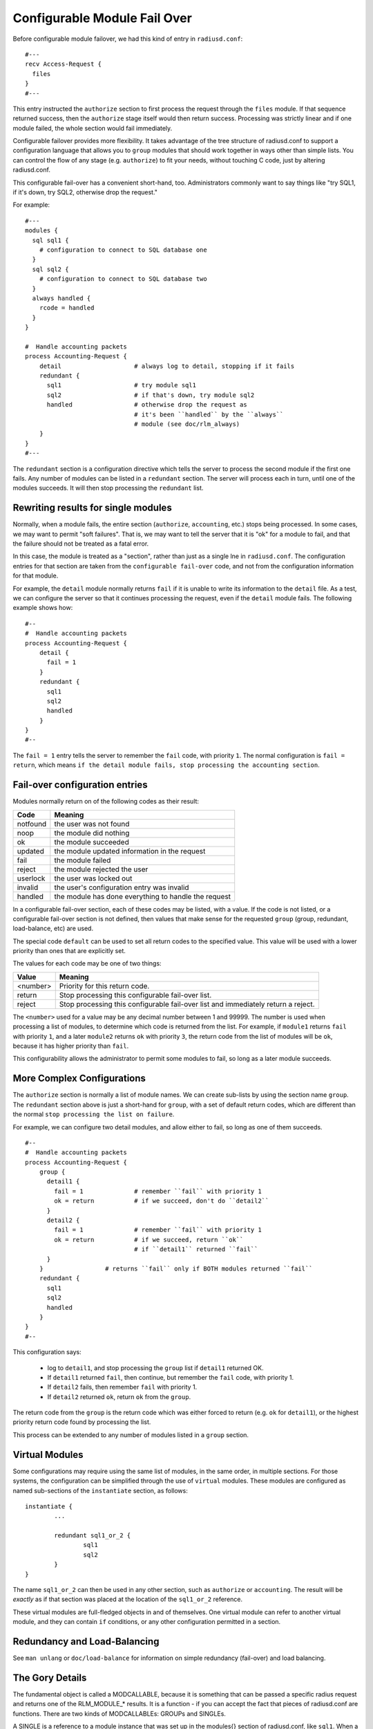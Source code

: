 Configurable Module Fail Over
=============================

Before configurable module failover, we had this kind of entry in
``radiusd.conf``:

::

  #---
  recv Access-Request {
    files
  }
  #---

This entry instructed the ``authorize`` section to first process the
request through the ``files`` module.  If that sequence returned
success, then the ``authorize`` stage itself would then return success.
Processing was strictly linear and if one module failed, the whole
section would fail immediately.

Configurable failover provides more flexibility. It takes advantage
of the tree structure of radiusd.conf to support a configuration
language that allows you to ``group`` modules that should work together
in ways other than simple lists.  You can control the flow of any
stage (e.g. ``authorize``) to fit your needs, without touching C code,
just by altering radiusd.conf.

This configurable fail-over has a convenient short-hand, too.
Administrators commonly want to say things like "try SQL1, if it's
down, try SQL2, otherwise drop the request."

For example:

::

  #---
  modules {
    sql sql1 {
      # configuration to connect to SQL database one
    }
    sql sql2 {
      # configuration to connect to SQL database two
    }
    always handled {
      rcode = handled
    }
  }

  #  Handle accounting packets
  process Accounting-Request {
      detail			# always log to detail, stopping if it fails
      redundant {
        sql1			# try module sql1
        sql2			# if that's down, try module sql2
	handled			# otherwise drop the request as
				# it's been ``handled`` by the ``always``
				# module (see doc/rlm_always)
      }
  }
  #---

The ``redundant`` section is a configuration directive which tells the
server to process the second module if the first one fails.  Any
number of modules can be listed in a ``redundant`` section.  The server
will process each in turn, until one of the modules succeeds.  It will then stop processing the ``redundant`` list.

Rewriting results for single modules
------------------------------------

Normally, when a module fails, the entire section (``authorize``,
``accounting``, etc.) stops being processed.  In some cases, we may want
to permit  "soft failures".  That is, we may want to tell the server
that it is "ok" for a module to fail, and that the failure should not
be treated as a fatal error.

In this case, the module is treated as a "section", rather than just
as a single lne in ``radiusd.conf``.  The configuration entries for
that section are taken from the ``configurable fail-over`` code, and not
from the configuration information for that module.

For example, the ``detail`` module normally returns ``fail`` if it is
unable to write its information to the ``detail`` file.  As a test, we
can configure the server so that it continues processing the request,
even if the ``detail`` module fails.  The following example shows how:

::

  #--
  #  Handle accounting packets
  process Accounting-Request {
      detail {
        fail = 1
      }
      redundant {
        sql1
        sql2
	handled
      }
  }
  #--

The ``fail = 1`` entry tells the server to remember the ``fail`` code,
with priority ``1``.  The normal configuration is ``fail = return``, which
means ``if the detail module fails, stop processing the accounting
section``.

Fail-over configuration entries
-------------------------------

Modules normally return on of the following codes as their result:

+-----------+-----------------------------------------------------+
|Code	    | Meaning                                             |
+===========+=====================================================+
|notfound   | the user was not found                              |
+-----------+-----------------------------------------------------+
|noop	    | the module did nothing                              |
+-----------+-----------------------------------------------------+
|ok	    | the module succeeded                                |
+-----------+-----------------------------------------------------+
|updated    | the module updated information in the request       |
+-----------+-----------------------------------------------------+
|fail       | the module failed                                   |
+-----------+-----------------------------------------------------+
|reject     | the module rejected the user                        |
+-----------+-----------------------------------------------------+
|userlock   | the user was locked out                             |
+-----------+-----------------------------------------------------+
|invalid    | the user's configuration entry was invalid          |
+-----------+-----------------------------------------------------+
|handled    | the module has done everything to handle the request|
+-----------+-----------------------------------------------------+

In a configurable fail-over section, each of these codes may be
listed, with a value.  If the code is not listed, or a configurable
fail-over section is not defined, then values that make sense for the
requested ``group`` (group, redundant, load-balance, etc) are used.

The special code ``default`` can be used to set all return codes to
the specified value.  This value will be used with a lower priority
than ones that are explicitly set.

The values for each code may be one of two things:

+---------+---------------------------------------------------------------+
|Value	  | Meaning                                                       |
+=========+===============================================================+
|<number> | Priority for this return code.                                |
+---------+---------------------------------------------------------------+
|return	  | Stop processing this configurable fail-over list.             |
+---------+---------------------------------------------------------------+
|reject	  | Stop processing this configurable fail-over list and          |
|         | immediately return a reject.                                  |
+---------+---------------------------------------------------------------+

The ``<number>`` used for a value may be any decimal number between 1
and 99999.  The number is used when processing a list of modules, to
determine which code is returned from the list.  For example, if
``module1`` returns ``fail`` with priority ``1``, and a later ``module2``
returns ``ok`` with priority ``3``, the return code from the list of
modules will be ``ok``, because it has higher priority than ``fail``.

This configurability allows the administrator to permit some modules
to fail, so long as a later module succeeds.


More Complex Configurations
---------------------------

The ``authorize`` section is normally a list of module names.  We can
create sub-lists by using the section name ``group``.  The ``redundant``
section above is just a short-hand for ``group``, with a set of default
return codes, which are different than the normal ``stop processing the
list on failure``.

For example, we can configure two detail modules, and allow either
to fail, so long as one of them succeeds.

::

  #--
  #  Handle accounting packets
  process Accounting-Request {
      group {
        detail1 {
          fail = 1		# remember ``fail`` with priority 1
	  ok = return		# if we succeed, don't do ``detail2``
        }
	detail2 {
	  fail = 1		# remember ``fail`` with priority 1
	  ok = return		# if we succeed, return ``ok``
				# if ``detail1`` returned ``fail``
	}
      }			# returns ``fail`` only if BOTH modules returned ``fail``
      redundant {
        sql1
        sql2
	handled
      }
  }
  #--

This configuration says:

	- log to ``detail1``, and stop processing the ``group`` list if ``detail1`` returned OK.

	- If ``detail1`` returned ``fail``, then continue, but remember the ``fail`` code, with priority 1.

	- If ``detail2`` fails, then remember ``fail`` with priority 1.

	- If ``detail2`` returned ``ok``, return ``ok`` from the ``group``.

The return code from the ``group`` is the return code which was either
forced to return (e.g. ``ok`` for ``detail1``), or the highest priority
return code found by processing the list.

This process can be extended to any number of modules listed in a
``group`` section.


Virtual Modules
---------------

Some configurations may require using the same list of modules, in
the same order, in multiple sections.  For those systems, the
configuration can be simplified through the use of ``virtual`` modules.
These modules are configured as named sub-sections of the
``instantiate`` section, as follows:

::

	instantiate {
		...

		redundant sql1_or_2 {
			sql1
			sql2
		}
	}

The name ``sql1_or_2`` can then be used in any other section, such as
``authorize`` or ``accounting``.  The result will be *exactly* as if that
section was placed at the location of the ``sql1_or_2`` reference.

These virtual modules are full-fledged objects in and of themselves.
One virtual module can refer to another virtual module, and they can
contain ``if`` conditions, or any other configuration permitted in a
section.


Redundancy and Load-Balancing
-----------------------------

See ``man unlang`` or ``doc/load-balance`` for information on simple
redundancy (fail-over) and load balancing.


The Gory Details
-----------------

The fundamental object is called a MODCALLABLE, because it is something that
can be passed a specific radius request and returns one of the RLM_MODULE_*
results. It is a function - if you can accept the fact that pieces of
radiusd.conf are functions. There are two kinds of MODCALLABLEs: GROUPs and
SINGLEs.

A SINGLE is a reference to a module instance that was set up in the modules{}
section of radiusd.conf, like ``sql1``. When a SINGLE is
called, the corresponding function in the rlm is invoked, and whichever
RLM_MODULE_* it returns becomes the RESULT of the SINGLE.

A GROUP is a section of radiusd.conf that includes some MODCALLABLEs.
Examples of GROUPs above include ``authorize{...}``, which implements the C
function module_authorize, and ``redundant{...}``, which contains two SINGLEs
that refer to a couple of redundant databases. Note that a GROUP can contain
other GROUPs - ``Auth-Type SQL{...}`` is also a GROUP, which implements the C
function module_authenticate when Auth-Type is set to SQL.

Now here's the fun part - what happens when a GROUP is called? It simply runs
through all of its children in order, and calls each one, whether it is
another GROUP or a SINGLE. It then looks at the RESULT of that child, and
takes some ACTION, which is basically either ``return that RESULT immediately``
or ``Keep going``. In the first example, any ``bad`` RESULT from the preprocess
module causes an immediate return, and any ``good`` RESULT causes the
authorize{...} GROUP to proceed to the files module.

We can see the exact rules by writing them out the long way:

::

  recv Access-Request {
    preprocess {
      notfound = 1
      noop     = 2
      ok       = 3
      updated  = 4
      fail     = return
      reject   = return
      userlock = return
      invalid  = return
      handled  = return
    }
    files {
      notfound = 1
      noop     = 2
      ok       = 3
      updated  = 4
      fail     = return
      reject   = return
      userlock = return
      invalid  = return
      handled  = return
    }
  }

This is the same as the first example, with the behavior explicitly
spelled out. Each SINGLE becomes its own section, containing a list of
RESULTs that it may return and what ACTION should follow from them. So
preprocess is called, and if it returns for example RLM_MODULE_REJECT,
then the reject=return rule is applied, and the authorize{...} GROUP
itself immediately returns RLM_MODULE_REJECT.

If preprocess returns RLM_MODULE_NOOP, the corresponding ACTION is ``2``. An
integer ACTION serves two purposes - first, it tells the parent GROUP to go
on to the next module. Second, it is a hint as to how desirable this RESULT
is as a candidate for the GROUP's own RESULT. So files is called... suppose
it returns RLM_MODULE_NOTFOUND. The ACTION for notfound inside the files{...}
block is ``1``. We have now reached the end of the authorize{...} GROUP and we
look at the RESULTs we accumulated along the way - there is a noop with
preference level 2, and a notfound with preference level 1, so the
authorize{...} GROUP as a whole returns RLM_MODULE_NOOP, which makes sense
because to say the user was not found at all would be a lie, since preprocess
apparently found him, or else it would have returned RLM_MODULE_NOTFOUND too.

We could use the ``default`` code to simplify the above example a
little.  The following two configurations are identical:

::

  files {
    notfound = 1
    noop     = 2
    ok       = 3
    updated  = 4
    default  = return
  }


When putting the ``default`` first, later definitions over-ride it's
return code:

::

  files {
    default  = return
    notfound = 1
    noop     = 2
    ok       = 3
    updated  = 4
  }

[Take a deep breath - the worst is over]

That RESULT preference/desirability stuff is pretty complex, but my hope is
that it will be complex enough to handle the needs of everyone's real-world
imperfect systems, while staying out of sight most of the time since the
defaults will be right for the most common configurations.

So where does redundant{...} fit in with all that? Well, redundant{...} is
simply a group that changes the default ACTIONs to something like

::

  fail = 1
  everythingelse = return

so that when one module fails, we keep trying until we find one that doesn't
fail, then return whatever it returned. And at the end, if they all failed,
the redundant GROUP as a whole returns RLM_MODULE_FAIL, just as you'd want it
to (I hope).

There are two other kinds of grouping: ``group{...}`` which does not have any
specialized default ACTIONs, and ``append{...}``, which should be used when you
have separate but similarly structured databases that are guaranteed not to
overlap.

That's all that really needs to be said. But now a few random notes:

GROUPs may have RESULT=ACTION
^^^^^^^^^^^^^^^^^^^^^^^^^^^^^

It would look like this:

::

  recv Access-Request {
    preprocess
    redundant {
      sql1
      sql2
      notfound = return
    }
    files
  }

which would prevent ``files`` from being called if neither of the SQL
instances could find the user.

redundant{...} and append{...} are just shortcuts
^^^^^^^^^^^^^^^^^^^^^^^^^^^^^^^^^^^^^^^^^^^^^^^^^

You could write:

::

    group {
      sql1 {
        fail     = 1
        notfound = 2
        noop     = return
        ok       = return
        updated  = return
        reject   = return
        userlock = return
        invalid  = return
        handled  = return
      }
      sql2 {
        fail     = 1
        notfound = 2
        noop     = return
        ok       = return
        updated  = return
        reject   = return
        userlock = return
        invalid  = return
        handled  = return
      }
    }
  instead of
    redundant {
      sql1
      sql2
    }

but the latter is just a whole lot easier to read.

``authenticate{...}`` is not a GROUP
^^^^^^^^^^^^^^^^^^^^^^^^^^^^^^^^^^^^

even though it contains a list of ``Auth-Type`` GROUPs, because its
semantics are totally different - it uses ``Auth-Type`` to decide which of
its members to call, and their order is irrelevant.

The default rules are context-sensitive
^^^^^^^^^^^^^^^^^^^^^^^^^^^^^^^^^^^^^^^

For ``authorize``, the defaults are
what you saw above - notfound, noop, ok, and updated are considered
success, and anything else has an ACTION of ``return``. For authenticate, the
default is to return on success *or* reject, and only try the second and
following items if the first one fails. You can read all the default ACTIONs
in modcall.c (int defaultactions[][][]), or just trust me. They do the right
thing.

There are some rules that can't be implemented in this language
^^^^^^^^^^^^^^^^^^^^^^^^^^^^^^^^^^^^^^^^^^^^^^^^^^^^^^^^^^^^^^^

things like ``notfound = 1-reject``, ``noop = 2-ok``, ``ok = 3-ok``, etc. But I don't feel
justified adding that complexity in the first draft.
There are already enough things here that may never see real-world usage.
Like append{...}

-- Pac. 9/18/2000
